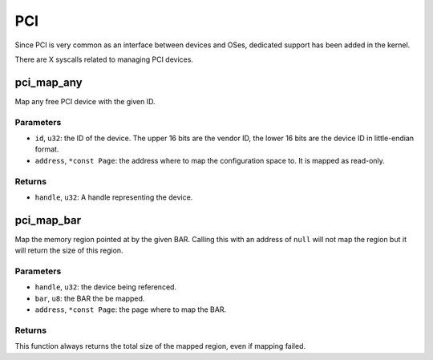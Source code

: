===
PCI
===

Since PCI is very common as an interface between devices and OSes, dedicated
support has been added in the kernel.

There are X syscalls related to managing PCI devices.


pci_map_any
~~~~~~~~~~~

Map any free PCI device with the given ID.

Parameters
''''''''''

* ``id``, ``u32``: the ID of the device. The upper 16 bits are the vendor ID,
  the lower 16 bits are the device ID in little-endian format.

* ``address``, ``*const Page``: the address where to map the configuration space
  to. It is mapped as read-only.

Returns
'''''''

* ``handle``, ``u32``: A handle representing the device.


pci_map_bar
~~~~~~~~~~~

Map the memory region pointed at by the given BAR. Calling this with an address
of ``null`` will not map the region but it will return the size of this region.

Parameters
''''''''''

* ``handle``, ``u32``: the device being referenced.

* ``bar``, ``u8``: the BAR the be mapped.

* ``address``, ``*const Page``: the page where to map the BAR.

Returns
'''''''

This function always returns the total size of the mapped region, even if
mapping failed.
